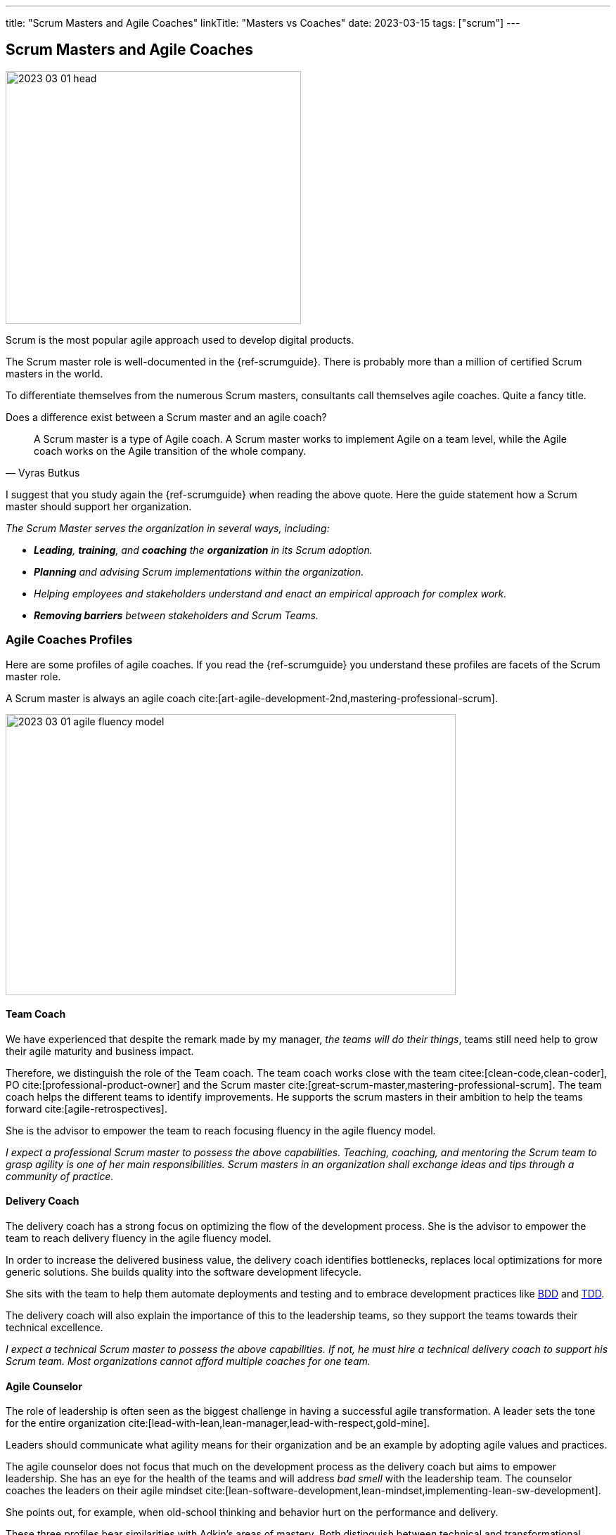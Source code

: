 ---
title: "Scrum Masters and Agile Coaches"
linkTitle: "Masters vs Coaches"
date: 2023-03-15
tags: ["scrum"]
---

== Scrum Masters and Agile Coaches
:author: Marcel Baumann
:email: <marcel.baumann@tangly.net>
:homepage: https://www.tangly.net/
:company: https://www.tangly.net/[tangly llc]

image::2023-03-01-head.png[width=420,height=360,role=left]

Scrum is the most popular agile approach used to develop digital products.

The Scrum master role is well-documented in the {ref-scrumguide}.
There is probably more than a million of certified Scrum masters in the world.

To differentiate themselves from the numerous Scrum masters, consultants call themselves agile coaches.
Quite a fancy title.

Does a difference exist between a Scrum master and an agile coach?

[cite,Vyras Butkus]
____
A Scrum master is a type of Agile coach.
A Scrum master works to implement Agile on a team level, while the Agile coach works on the Agile transition of the whole company.
____

I suggest that you study again the {ref-scrumguide} when reading the above quote.
Here the guide statement how a Scrum master should support her organization.

_The Scrum Master serves the organization in several ways, including:_

- __ *Leading*, *training*, and *coaching* the *organization* in its Scrum adoption.__
- __ *Planning* and advising Scrum implementations within the organization.__
- __ Helping employees and stakeholders understand and enact an empirical approach for complex work.__
- __ *Removing barriers* between stakeholders and Scrum Teams.__

=== Agile Coaches Profiles

Here are some profiles of agile coaches.
If you read the {ref-scrumguide} you understand these profiles are facets of the Scrum master role.

A Scrum master is always an agile coach cite:[art-agile-development-2nd,mastering-professional-scrum].

image::2023-03-01-agile-fluency-model.png[width=640,height=400,role=text-center]

==== Team Coach

We have experienced that despite the remark made by my manager, _the teams will do their things_, teams still need help to grow their agile maturity and business impact.

Therefore, we distinguish the role of the Team coach.
The team coach works close with the team citee:[clean-code,clean-coder], PO cite:[professional-product-owner] and the Scrum master cite:[great-scrum-master,mastering-professional-scrum].
The team coach helps the different teams to identify improvements.
He supports the scrum masters in their ambition to help the teams forward cite:[agile-retrospectives].

She is the advisor to empower the team to reach focusing fluency in the agile fluency model.

_I expect a professional Scrum master to possess the above capabilities.
Teaching, coaching, and mentoring the Scrum team to grasp agility is one of her main responsibilities.
Scrum masters in an organization shall exchange ideas and tips through a community of practice._


==== Delivery Coach

The delivery coach has a strong focus on optimizing the flow of the development process.
She is the advisor to empower the team to reach delivery fluency in the agile fluency model.

In order to increase the delivered business value, the delivery coach identifies bottlenecks, replaces local optimizations for more generic solutions.
She builds quality into the software development lifecycle.

She sits with the team to help them automate deployments and testing and to embrace development practices like
https://en.wikipedia.org/wiki/Behavior-driven_development[BDD] and https://en.wikipedia.org/wiki/Test-driven_development[TDD].

The delivery coach will also explain the importance of this to the leadership teams, so they support the teams towards their technical excellence.

_I expect a technical Scrum master to possess the above capabilities.
If not, he must hire a technical delivery coach to support his Scrum team.
Most organizations cannot afford multiple coaches for one team._

==== Agile Counselor

The role of leadership is often seen as the biggest challenge in having a successful agile transformation.
A leader sets the tone for the entire organization cite:[lead-with-lean,lean-manager,lead-with-respect,gold-mine].

Leaders should communicate what agility means for their organization and be an example by adopting agile values and practices.

The agile counselor does not focus that much on the development process as the delivery coach but aims to empower leadership.
She has an eye for the health of the teams and will address _bad smell_ with the leadership team.
The counselor coaches the leaders on their agile mindset cite:[lean-software-development,lean-mindset,implementing-lean-sw-development].

She points out, for example, when old-school thinking and behavior hurt on the performance and delivery.

These three profiles bear similarities with Adkin’s areas of mastery.
Both distinguish between technical and transformational support.

The delivery coach has some commonalities with technical mastery, but rather than having a team focus, she will also act on leadership level to create awareness and commitment for technical excellence.
While doing this, she plays a crucial part in the Agile transformation.

The agile counselor works with the leadership team, which requires business mastery as well as transformational skills.

A team coach preferably supports the team by offering technical support and coach on the process and Agile mindset.
Being part of the coaches’ team, she will actively participate in the transformation as well.

=== Shall a Coach Be Savvy in Technology?

It certainly helps to understand the technology your teams are using.
I assume it is quite difficult to be a soccer coach if you have no clue what soccer is and how it is played.

Realize that smaller companies can seldom afford an agile coach and also a technology coach for one team.
So it is really helpful to at least be able to discuss technical aspects with your coachees.

_So yes, a Scrum master shall understand the domain and the technology her team needs to create an awesome product.
She does not need to be an expert, but certainly she should be savvy._

[bibliography]
=== Links

* [[[adriaans, 1]]] Agile Marcom Interview: Catharina Adriaans.
Agile Consortium. 2020
* [[[butkus, 2]]] https://www.toptal.com/project-managers/agile/what-is-an-agile-coach[What Does an Agile Coach Do and How Can You Become One?].
Butkus, V.
* [[[businessreport, 3]]]
https://www.accenture.com/us-en/insights/technology/business-agility-report-2020[The Business Agility Report, 3rd Edition].
Accenture. 2020
* [[[what-does-scrum-master, 4]]] link:../../2017/what-does-a-scrum-master/[What Does A Scrum Master?].
Marcel Baumann. 2020
* [[[what-not-need, 5]]] link:../../2016/what-you-do-not-need-to-do-in-scrum/[What You Do Not Need To Do in Scrum].
Marcel Baumann. 2016
* [[[scrum-master-formation, 6]]] link:../../2021/scrum-master-formation/[Scrum Master Formation].
Marcel Baumann. 2021

=== References

bibliography::[]
